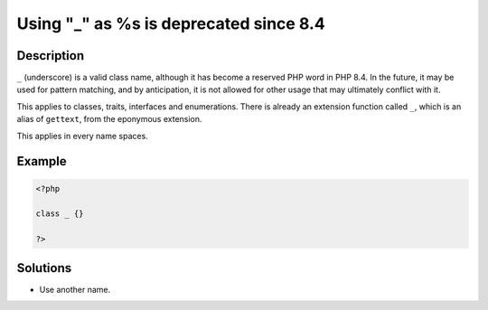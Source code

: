 .. _using-"_"-as-%s-is-deprecated-since-8.4:

Using "_" as %s is deprecated since 8.4
---------------------------------------
 
.. meta::
	:description:
		Using "_" as %s is deprecated since 8.4: ``_`` (underscore) is a valid class name, although it has become a reserved PHP word in PHP 8.
	:og:image: https://php-changed-behaviors.readthedocs.io/en/latest/_static/logo.png
	:og:type: article
	:og:title: Using &quot;_&quot; as %s is deprecated since 8.4
	:og:description: ``_`` (underscore) is a valid class name, although it has become a reserved PHP word in PHP 8
	:og:url: https://php-errors.readthedocs.io/en/latest/messages/using-%22_%22-as-%25s-is-deprecated-since-8.4.html
	:og:locale: en
	:twitter:card: summary_large_image
	:twitter:site: @exakat
	:twitter:title: Using "_" as %s is deprecated since 8.4
	:twitter:description: Using "_" as %s is deprecated since 8.4: ``_`` (underscore) is a valid class name, although it has become a reserved PHP word in PHP 8
	:twitter:creator: @exakat
	:twitter:image:src: https://php-changed-behaviors.readthedocs.io/en/latest/_static/logo.png

.. raw:: html

	<script type="application/ld+json">{"@context":"https:\/\/schema.org","@graph":[{"@type":"WebPage","@id":"https:\/\/php-errors.readthedocs.io\/en\/latest\/tips\/using-\"_\"-as-%s-is-deprecated-since-8.4.html","url":"https:\/\/php-errors.readthedocs.io\/en\/latest\/tips\/using-\"_\"-as-%s-is-deprecated-since-8.4.html","name":"Using \"_\" as %s is deprecated since 8.4","isPartOf":{"@id":"https:\/\/www.exakat.io\/"},"datePublished":"Mon, 17 Mar 2025 05:27:57 +0000","dateModified":"Mon, 17 Mar 2025 05:27:57 +0000","description":"``_`` (underscore) is a valid class name, although it has become a reserved PHP word in PHP 8","inLanguage":"en-US","potentialAction":[{"@type":"ReadAction","target":["https:\/\/php-tips.readthedocs.io\/en\/latest\/tips\/using-\"_\"-as-%s-is-deprecated-since-8.4.html"]}]},{"@type":"WebSite","@id":"https:\/\/www.exakat.io\/","url":"https:\/\/www.exakat.io\/","name":"Exakat","description":"Smart PHP static analysis","inLanguage":"en-US"}]}</script>

Description
___________
 
``_`` (underscore) is a valid class name, although it has become a reserved PHP word in PHP 8.4. In the future, it may be used for pattern matching, and by anticipation, it is not allowed for other usage that may ultimately conflict with it.

This applies to classes, traits, interfaces and enumerations. There is already an extension function called ``_``, which is an alias of ``gettext``, from the eponymous extension.

This applies in every name spaces.

Example
_______

.. code-block:: php

   <?php
   
   class _ {}
   
   ?>

Solutions
_________

+ Use another name.
